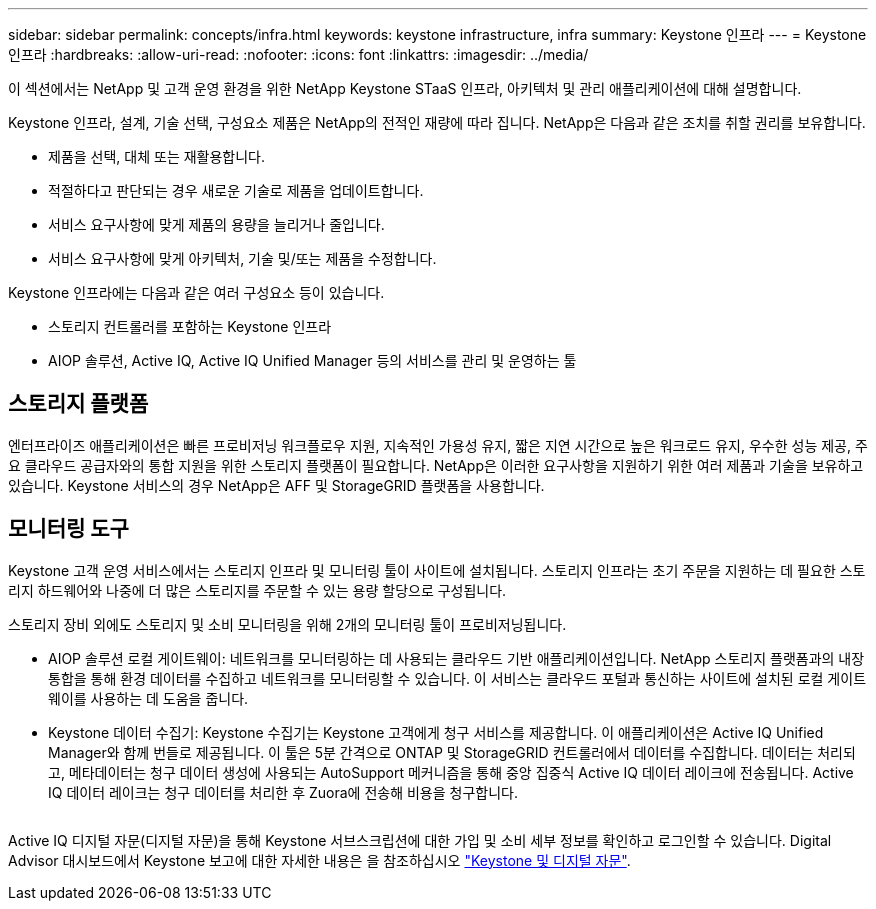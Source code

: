 ---
sidebar: sidebar 
permalink: concepts/infra.html 
keywords: keystone infrastructure, infra 
summary: Keystone 인프라 
---
= Keystone 인프라
:hardbreaks:
:allow-uri-read: 
:nofooter: 
:icons: font
:linkattrs: 
:imagesdir: ../media/


[role="lead"]
이 섹션에서는 NetApp 및 고객 운영 환경을 위한 NetApp Keystone STaaS 인프라, 아키텍처 및 관리 애플리케이션에 대해 설명합니다.

Keystone 인프라, 설계, 기술 선택, 구성요소 제품은 NetApp의 전적인 재량에 따라 집니다. NetApp은 다음과 같은 조치를 취할 권리를 보유합니다.

* 제품을 선택, 대체 또는 재활용합니다.
* 적절하다고 판단되는 경우 새로운 기술로 제품을 업데이트합니다.
* 서비스 요구사항에 맞게 제품의 용량을 늘리거나 줄입니다.
* 서비스 요구사항에 맞게 아키텍처, 기술 및/또는 제품을 수정합니다.


Keystone 인프라에는 다음과 같은 여러 구성요소 등이 있습니다.

* 스토리지 컨트롤러를 포함하는 Keystone 인프라
* AIOP 솔루션, Active IQ, Active IQ Unified Manager 등의 서비스를 관리 및 운영하는 툴




== 스토리지 플랫폼

엔터프라이즈 애플리케이션은 빠른 프로비저닝 워크플로우 지원, 지속적인 가용성 유지, 짧은 지연 시간으로 높은 워크로드 유지, 우수한 성능 제공, 주요 클라우드 공급자와의 통합 지원을 위한 스토리지 플랫폼이 필요합니다. NetApp은 이러한 요구사항을 지원하기 위한 여러 제품과 기술을 보유하고 있습니다. Keystone 서비스의 경우 NetApp은 AFF 및 StorageGRID 플랫폼을 사용합니다.



== 모니터링 도구

Keystone 고객 운영 서비스에서는 스토리지 인프라 및 모니터링 툴이 사이트에 설치됩니다. 스토리지 인프라는 초기 주문을 지원하는 데 필요한 스토리지 하드웨어와 나중에 더 많은 스토리지를 주문할 수 있는 용량 할당으로 구성됩니다.

스토리지 장비 외에도 스토리지 및 소비 모니터링을 위해 2개의 모니터링 툴이 프로비저닝됩니다.

* AIOP 솔루션 로컬 게이트웨이: 네트워크를 모니터링하는 데 사용되는 클라우드 기반 애플리케이션입니다. NetApp 스토리지 플랫폼과의 내장 통합을 통해 환경 데이터를 수집하고 네트워크를 모니터링할 수 있습니다. 이 서비스는 클라우드 포털과 통신하는 사이트에 설치된 로컬 게이트웨이를 사용하는 데 도움을 줍니다.
* Keystone 데이터 수집기: Keystone 수집기는 Keystone 고객에게 청구 서비스를 제공합니다. 이 애플리케이션은 Active IQ Unified Manager와 함께 번들로 제공됩니다. 이 툴은 5분 간격으로 ONTAP 및 StorageGRID 컨트롤러에서 데이터를 수집합니다. 데이터는 처리되고, 메타데이터는 청구 데이터 생성에 사용되는 AutoSupport 메커니즘을 통해 중앙 집중식 Active IQ 데이터 레이크에 전송됩니다. Active IQ 데이터 레이크는 청구 데이터를 처리한 후 Zuora에 전송해 비용을 청구합니다.


image:mgmt-stack.png[""]

Active IQ 디지털 자문(디지털 자문)을 통해 Keystone 서브스크립션에 대한 가입 및 소비 세부 정보를 확인하고 로그인할 수 있습니다. Digital Advisor 대시보드에서 Keystone 보고에 대한 자세한 내용은 을 참조하십시오 link:../integrations/keystone-aiq.html["Keystone 및 디지털 자문"].
